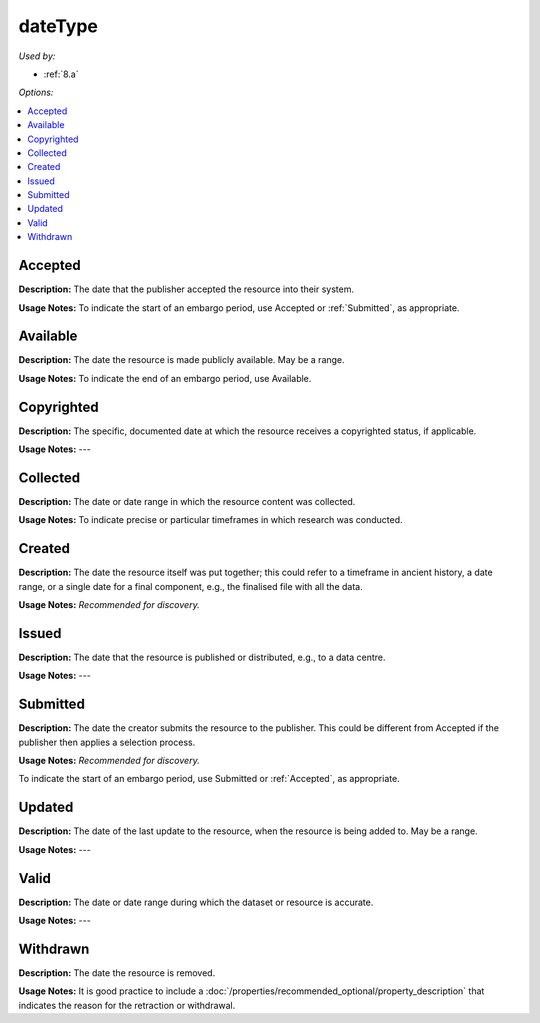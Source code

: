 dateType
=====================================

*Used by:*

* :ref:`8.a`

*Options:*

.. contents:: :local:


.. _Accepted:

Accepted
~~~~~~~~~~~~~~~~~

**Description:** The date that the publisher accepted the resource into their system.

**Usage Notes:** To indicate the start of an embargo period, use Accepted or :ref:`Submitted`, as appropriate.


.. _Available:

Available
~~~~~~~~~~~~~~~~~

**Description:** The date the resource is made publicly available. May be a range.

**Usage Notes:** To indicate the end of an embargo period, use Available.


.. _Copyrighted:

Copyrighted
~~~~~~~~~~~~~~~~~

**Description:** The specific, documented date at which the resource receives a copyrighted status, if applicable.

**Usage Notes:** ---


.. _Collected:

Collected
~~~~~~~~~~~~~~~~~

**Description:** The date or date range in which the resource content was collected.

**Usage Notes:** To indicate precise or particular timeframes in which research was conducted.


.. _Created:

Created
~~~~~~~~~~~~~~~~~

**Description:** The date the resource itself was put together; this could refer to a timeframe in ancient history, a date range, or a single date for a final component, e.g., the finalised file with all the data.

**Usage Notes:** *Recommended for discovery.*


.. _Issued:

Issued
~~~~~~~~~~~~~~~~~

**Description:** The date that the resource is published or distributed, e.g., to a data centre.

**Usage Notes:** ---


.. _Submitted:

Submitted
~~~~~~~~~~~~~~~~~

**Description:** The date the creator submits the resource to the publisher. This could be different from Accepted if the publisher then applies a selection process.

**Usage Notes:** *Recommended for discovery.*

To indicate the start of an embargo period, use Submitted or :ref:`Accepted`, as appropriate.


.. _Updated:

Updated
~~~~~~~~~~~~~~~~~

**Description:** The date of the last update to the resource, when the resource is being added to. May be a range.

**Usage Notes:** ---


.. _Valid:

Valid
~~~~~~~~~~~~~~~~~

**Description:** The date or date range during which the dataset or resource is accurate.

**Usage Notes:** ---


.. _Withdrawn:

Withdrawn
~~~~~~~~~~~~~~~~~

**Description:** The date the resource is removed.

**Usage Notes:** It is good practice to include a :doc:`/properties/recommended_optional/property_description` that indicates the reason for the retraction or withdrawal.

